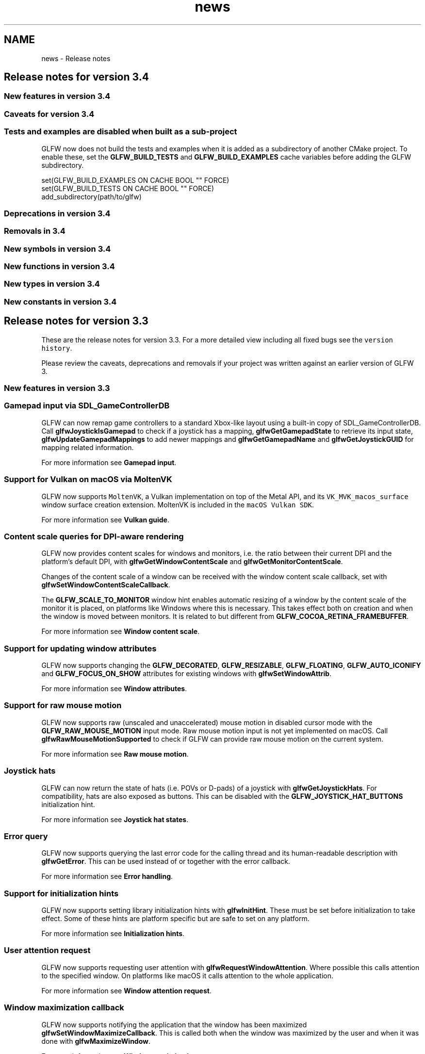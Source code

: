 .TH "news" 3 "Sat Jul 20 2019" "Version 0.1" "Typhoon Engine" \" -*- nroff -*-
.ad l
.nh
.SH NAME
news \- Release notes 

.SH "Release notes for version 3\&.4"
.PP
.SS "New features in version 3\&.4"
.SS "Caveats for version 3\&.4"
.SS "Tests and examples are disabled when built as a sub-project"
GLFW now does not build the tests and examples when it is added as a subdirectory of another CMake project\&. To enable these, set the \fBGLFW_BUILD_TESTS\fP and \fBGLFW_BUILD_EXAMPLES\fP cache variables before adding the GLFW subdirectory\&.
.PP
.PP
.nf
set(GLFW_BUILD_EXAMPLES ON CACHE BOOL "" FORCE)
set(GLFW_BUILD_TESTS ON CACHE BOOL "" FORCE)
add_subdirectory(path/to/glfw)
.fi
.PP
.SS "Deprecations in version 3\&.4"
.SS "Removals in 3\&.4"
.SS "New symbols in version 3\&.4"
.SS "New functions in version 3\&.4"
.SS "New types in version 3\&.4"
.SS "New constants in version 3\&.4"
.SH "Release notes for version 3\&.3"
.PP
These are the release notes for version 3\&.3\&. For a more detailed view including all fixed bugs see the \fCversion history\fP\&.
.PP
Please review the caveats, deprecations and removals if your project was written against an earlier version of GLFW 3\&.
.SS "New features in version 3\&.3"
.SS "Gamepad input via SDL_GameControllerDB"
GLFW can now remap game controllers to a standard Xbox-like layout using a built-in copy of SDL_GameControllerDB\&. Call \fBglfwJoystickIsGamepad\fP to check if a joystick has a mapping, \fBglfwGetGamepadState\fP to retrieve its input state, \fBglfwUpdateGamepadMappings\fP to add newer mappings and \fBglfwGetGamepadName\fP and \fBglfwGetJoystickGUID\fP for mapping related information\&.
.PP
For more information see \fBGamepad input\fP\&.
.SS "Support for Vulkan on macOS via MoltenVK"
GLFW now supports \fCMoltenVK\fP, a Vulkan implementation on top of the Metal API, and its \fCVK_MVK_macos_surface\fP window surface creation extension\&. MoltenVK is included in the \fCmacOS Vulkan SDK\fP\&.
.PP
For more information see \fBVulkan guide\fP\&.
.SS "Content scale queries for DPI-aware rendering"
GLFW now provides content scales for windows and monitors, i\&.e\&. the ratio between their current DPI and the platform's default DPI, with \fBglfwGetWindowContentScale\fP and \fBglfwGetMonitorContentScale\fP\&.
.PP
Changes of the content scale of a window can be received with the window content scale callback, set with \fBglfwSetWindowContentScaleCallback\fP\&.
.PP
The \fBGLFW_SCALE_TO_MONITOR\fP window hint enables automatic resizing of a window by the content scale of the monitor it is placed, on platforms like Windows where this is necessary\&. This takes effect both on creation and when the window is moved between monitors\&. It is related to but different from \fBGLFW_COCOA_RETINA_FRAMEBUFFER\fP\&.
.PP
For more information see \fBWindow content scale\fP\&.
.SS "Support for updating window attributes"
GLFW now supports changing the \fBGLFW_DECORATED\fP, \fBGLFW_RESIZABLE\fP, \fBGLFW_FLOATING\fP, \fBGLFW_AUTO_ICONIFY\fP and \fBGLFW_FOCUS_ON_SHOW\fP attributes for existing windows with \fBglfwSetWindowAttrib\fP\&.
.PP
For more information see \fBWindow attributes\fP\&.
.SS "Support for raw mouse motion"
GLFW now supports raw (unscaled and unaccelerated) mouse motion in disabled cursor mode with the \fBGLFW_RAW_MOUSE_MOTION\fP input mode\&. Raw mouse motion input is not yet implemented on macOS\&. Call \fBglfwRawMouseMotionSupported\fP to check if GLFW can provide raw mouse motion on the current system\&.
.PP
For more information see \fBRaw mouse motion\fP\&.
.SS "Joystick hats"
GLFW can now return the state of hats (i\&.e\&. POVs or D-pads) of a joystick with \fBglfwGetJoystickHats\fP\&. For compatibility, hats are also exposed as buttons\&. This can be disabled with the \fBGLFW_JOYSTICK_HAT_BUTTONS\fP initialization hint\&.
.PP
For more information see \fBJoystick hat states\fP\&.
.SS "Error query"
GLFW now supports querying the last error code for the calling thread and its human-readable description with \fBglfwGetError\fP\&. This can be used instead of or together with the error callback\&.
.PP
For more information see \fBError handling\fP\&.
.SS "Support for initialization hints"
GLFW now supports setting library initialization hints with \fBglfwInitHint\fP\&. These must be set before initialization to take effect\&. Some of these hints are platform specific but are safe to set on any platform\&.
.PP
For more information see \fBInitialization hints\fP\&.
.SS "User attention request"
GLFW now supports requesting user attention with \fBglfwRequestWindowAttention\fP\&. Where possible this calls attention to the specified window\&. On platforms like macOS it calls attention to the whole application\&.
.PP
For more information see \fBWindow attention request\fP\&.
.SS "Window maximization callback"
GLFW now supports notifying the application that the window has been maximized \fBglfwSetWindowMaximizeCallback\fP\&. This is called both when the window was maximized by the user and when it was done with \fBglfwMaximizeWindow\fP\&.
.PP
For more information see \fBWindow maximization\fP\&.
.SS "Query for the monitor work area"
GLFW now supports querying the work area of a monitor, i\&.e\&. the area not occupied by task bars or global menu bars, with \fBglfwGetMonitorWorkarea\fP\&. On platforms that lack this concept, the whole area of the monitor is returned\&.
.PP
For more information see \fBWork area\fP\&.
.SS "Transparent windows and framebuffers"
GLFW now supports the creation of windows with transparent framebuffers on systems with desktop compositing enabled with the \fBGLFW_TRANSPARENT_FRAMEBUFFER\fP window hint and attribute\&. This hint must be set before window creation and leaves any window decorations opaque\&.
.PP
GLFW now also supports whole window transparency with \fBglfwGetWindowOpacity\fP and \fBglfwSetWindowOpacity\fP\&. This value controls the opacity of the whole window including decorations and unlike framebuffer transparency can be changed at any time after window creation\&.
.PP
For more information see \fBWindow transparency\fP\&.
.SS "Query for the scancode of a key"
GLFW now supports querying the platform dependent scancode of any physical key with \fBglfwGetKeyScancode\fP\&.
.PP
For more information see \fBKey input\fP\&.
.SS "Cursor centering window hint"
GLFW now supports controlling whether the cursor is centered over newly created full screen windows with the \fBGLFW_CENTER_CURSOR\fP window hint\&. It is enabled by default\&.
.SS "Mouse cursor hover window attribute"
GLFW now supports polling whether the cursor is hovering over the window content area with the \fBGLFW_HOVERED\fP window attribute\&. This attribute corresponds to the \fBcursor enter/leave\fP event\&.
.SS "Window hint and attribute for input focus on show"
GLFW now has the \fBGLFW_FOCUS_ON_SHOW\fP window hint and attribute for controlling whether a window gets input focus when shown\&. It is enabled by default\&. It applies both when creating an visible window with \fBglfwCreateWindow\fP and when showing it with \fBglfwShowWindow\fP\&.
.PP
This is a workaround for GLFW 3\&.0 lacking \fBglfwFocusWindow\fP and will be corrected in the next major version\&.
.PP
For more information see \fBWindow visibility\fP\&.
.SS "Monitor and joystick user pointers"
GLFW now supports setting and querying user pointers for connected monitors and joysticks with \fBglfwSetMonitorUserPointer\fP, \fBglfwGetMonitorUserPointer\fP, \fBglfwSetJoystickUserPointer\fP and \fBglfwGetJoystickUserPointer\fP\&.
.PP
For more information see \fBUser pointer\fP and \fBJoystick user pointer\fP\&.
.SS "macOS menu bar from nib file"
GLFW will now load a \fCMainMenu\&.nib\fP file if found in the \fCContents/Resources\fP directory of the application bundle, as a way to replace the GLFW menu bar without recompiling GLFW\&. This behavior can be disabled with the \fBGLFW_COCOA_MENUBAR\fP initialization hint\&.
.SS "Support for more context creation extensions"
The context hint \fBGLFW_SRGB_CAPABLE\fP now supports OpenGL ES via \fCWGL_EXT_colorspace\fP, the context hint \fBGLFW_CONTEXT_NO_ERROR\fP now supports \fCWGL_ARB_create_context_no_error\fP and \fCGLX_ARB_create_context_no_error\fP, the context hint \fBGLFW_CONTEXT_RELEASE_BEHAVIOR\fP now supports \fCEGL_KHR_context_flush_control\fP and \fBglfwGetProcAddress\fP now supports \fCEGL_KHR_get_all_proc_addresses\fP\&.
.SS "OSMesa off-screen context creation support"
GLFW now supports creating off-screen OpenGL contexts using \fCOSMesa\fP by setting \fBGLFW_CONTEXT_CREATION_API\fP to \fCGLFW_OSMESA_CONTEXT_API\fP\&. Native access function have been added to retrieve the OSMesa color and depth buffers\&.
.PP
There is also a new null backend that uses OSMesa as its native context creation API, intended for automated testing\&. This backend does not provide input\&.
.SS "Caveats for version 3\&.3"
.SS "Layout of joysticks have changed"
The way joystick elements are arranged have changed to match SDL2 in order to support SDL_GameControllerDB mappings\&. The layout of joysticks may change again if required for compatibility with SDL2\&. If you need a known and stable layout for game controllers, see if you can switch to \fBGamepad input\fP\&.
.PP
Existing code that depends on a specific joystick layout will likely have to be updated\&.
.SS "No window required to wait for events"
The \fBglfwWaitEvents\fP and \fBglfwWaitEventsTimeout\fP functions no longer need a window to be created to wait for events\&. Before version 3\&.3 these functions would return immediately if there were no user-created windows\&. On platforms where only windows can receive events, an internal helper window is used\&.
.PP
Existing code that depends on the earlier behavior will likely have to be updated\&.
.SS "Gamma ramp size of 256 may be rejected"
The documentation for versions before 3\&.3 stated that a gamma ramp size of 256 would always be accepted\&. This was never the case on X11 and could lead to artifacts on macOS\&. The \fBglfwSetGamma\fP function has been updated to always generate a ramp of the correct size\&.
.PP
Existing code that hardcodes a size of 256 should be updated to use the size of the current ramp of a monitor when setting a new ramp for that monitor\&.
.SS "Windows XInput deadzone removed"
GLFW no longer applies any deadzone to the input state received from the XInput API\&. This was never done for any other platform joystick API so this change makes the behavior more consistent but you will need to apply your own deadzone if desired\&.
.SS "X11 clipboard transfer limits"
GLFW now supports reading clipboard text via the \fCINCR\fP method, which removes the limit on how much text can be read with \fBglfwGetClipboardString\fP\&. However, writing via this method is not yet supported, so you may not be able to write a very large string with \fBglfwSetClipboardString\fP even if you read it from the clipboard earlier\&.
.PP
The exact size limit for writing to the clipboard is negotiated with each receiving application but is at least several tens of kilobytes\&. Note that only the read limit has changed\&. Any string that could be written before still can be\&.
.SS "X11 extension libraries are loaded dynamically"
GLFW now loads all X11 extension libraries at initialization\&. The only X11 library you need to link against is \fClibX11\fP\&. The header files for the extension libraries are still required for compilation\&.
.PP
Existing projects and makefiles that link GLFW directly against the extension libraries should still build correctly but will add these libraries as load-time dependencies\&.
.SS "CMake 3\&.0 or later is required"
The minimum CMake version has been raised from 2\&.8\&.12 to 3\&.0\&. This is only a requirement of the GLFW CMake files\&. The GLFW source files do not depend on CMake\&.
.SS "Deprecations in version 3\&.3"
.SS "Character with modifiers callback"
The character with modifiers callback set with \fBglfwSetCharModsCallback\fP has been deprecated and should if possible not be used\&.
.PP
Existing code should still work but further bug fixes will likely not be made\&. The callback will be removed in the next major version\&.
.SS "Window parameter to clipboard functions"
The window parameter of the clipboard functions \fBglfwGetClipboardString\fP and \fBglfwSetClipboardString\fP has been deprecated and is no longer used on any platform\&. On platforms where the clipboard must be owned by a specific window, an internal helper window is used\&.
.PP
Existing code should still work unless it depends on a specific window owning the clipboard\&. New code may pass \fCNULL\fP as the window argument\&. The parameter will be removed in a future release\&.
.SS "Removals in 3\&.3"
.SS "macOS specific CMake options and macros"
The \fCGLFW_USE_RETINA\fP, \fCGLFW_USE_CHDIR\fP and \fCGLFW_USE_MENUBAR\fP CMake options and the \fC_GLFW_USE_RETINA\fP, \fC_GLFW_USE_CHDIR\fP and \fC_GLFW_USE_MENUBAR\fP compile-time macros have been removed\&.
.PP
These options and macros are replaced by the window hint \fBGLFW_COCOA_RETINA_FRAMEBUFFER\fP and the init hints \fBGLFW_COCOA_CHDIR_RESOURCES\fP and \fBGLFW_COCOA_MENUBAR\fP\&.
.PP
Existing projects and makefiles that set these options or define these macros during compilation of GLFW will still build but it will have no effect and the default behaviors will be used\&.
.SS "LunarG Vulkan SDK dependency"
The GLFW test programs that previously depended on the LunarG Vulkan SDK now instead uses a Vulkan loader generated by \fCglad2\fP\&. This means the GLFW CMake files no longer look for the Vulkan SDK\&.
.PP
Existing CMake projects that depended on the Vulkan SDK cache variables from GLFW will need to call \fCfind_package(Vulkan)\fP themselves\&. CMake 3\&.7 and later already comes with a \fCVulkan find module\fP similar to the one GLFW previously included\&.
.SS "CMake option LIB_SUFFIX"
The \fCLIB_SUFFIX\fP CMake option has been removed\&. GLFW now uses the GNUInstallDirs CMake package to handle platform specific details like the library directory suffix and the \fCLIB_SUFFIX\fP CMake option has been removed\&.
.PP
Existing projects and makefiles that set the \fCLIB_SUFFIX\fP option will use the suffix chosen by the GNUInstallDirs package and the option will be ignored\&.
.SS "Mir support"
The experimental Mir support has been completely removed as the Mir project has implemented support for the Wayland protocol and is recommending that applications use that instead\&.
.PP
Existing projects and makefiles that select Mir when compiling GLFW will fail\&. Use Wayland or X11 instead\&.
.SS "New symbols in version 3\&.3"
.SS "New functions in version 3\&.3"
.IP "\(bu" 2
\fBglfwInitHint\fP
.IP "\(bu" 2
\fBglfwGetError\fP
.IP "\(bu" 2
\fBglfwGetMonitorWorkarea\fP
.IP "\(bu" 2
\fBglfwGetMonitorContentScale\fP
.IP "\(bu" 2
\fBglfwGetMonitorUserPointer\fP
.IP "\(bu" 2
\fBglfwSetMonitorUserPointer\fP
.IP "\(bu" 2
\fBglfwWindowHintString\fP
.IP "\(bu" 2
\fBglfwGetWindowContentScale\fP
.IP "\(bu" 2
\fBglfwGetWindowOpacity\fP
.IP "\(bu" 2
\fBglfwSetWindowOpacity\fP
.IP "\(bu" 2
\fBglfwRequestWindowAttention\fP
.IP "\(bu" 2
\fBglfwSetWindowAttrib\fP
.IP "\(bu" 2
\fBglfwSetWindowMaximizeCallback\fP
.IP "\(bu" 2
\fBglfwSetWindowContentScaleCallback\fP
.IP "\(bu" 2
\fBglfwRawMouseMotionSupported\fP
.IP "\(bu" 2
\fBglfwGetKeyScancode\fP
.IP "\(bu" 2
\fBglfwGetJoystickHats\fP
.IP "\(bu" 2
\fBglfwGetJoystickGUID\fP
.IP "\(bu" 2
\fBglfwGetJoystickUserPointer\fP
.IP "\(bu" 2
\fBglfwSetJoystickUserPointer\fP
.IP "\(bu" 2
\fBglfwJoystickIsGamepad\fP
.IP "\(bu" 2
\fBglfwUpdateGamepadMappings\fP
.IP "\(bu" 2
\fBglfwGetGamepadName\fP
.IP "\(bu" 2
\fBglfwGetGamepadState\fP
.PP
.SS "New types in version 3\&.3"
.IP "\(bu" 2
\fBGLFWwindowmaximizefun\fP
.IP "\(bu" 2
\fBGLFWwindowcontentscalefun\fP
.IP "\(bu" 2
\fBGLFWgamepadstate\fP
.PP
.SS "New constants in version 3\&.3"
.IP "\(bu" 2
\fBGLFW_NO_ERROR\fP
.IP "\(bu" 2
\fBGLFW_JOYSTICK_HAT_BUTTONS\fP
.IP "\(bu" 2
\fBGLFW_COCOA_CHDIR_RESOURCES\fP
.IP "\(bu" 2
\fBGLFW_COCOA_MENUBAR\fP
.IP "\(bu" 2
\fBGLFW_CENTER_CURSOR\fP
.IP "\(bu" 2
\fBGLFW_TRANSPARENT_FRAMEBUFFER\fP
.IP "\(bu" 2
\fBGLFW_HOVERED\fP
.IP "\(bu" 2
\fBGLFW_FOCUS_ON_SHOW\fP
.IP "\(bu" 2
\fBGLFW_SCALE_TO_MONITOR\fP
.IP "\(bu" 2
\fBGLFW_COCOA_RETINA_FRAMEBUFFER\fP
.IP "\(bu" 2
\fBGLFW_COCOA_FRAME_NAME\fP
.IP "\(bu" 2
\fBGLFW_COCOA_GRAPHICS_SWITCHING\fP
.IP "\(bu" 2
\fBGLFW_X11_CLASS_NAME\fP
.IP "\(bu" 2
\fBGLFW_X11_INSTANCE_NAME\fP
.IP "\(bu" 2
\fBGLFW_OSMESA_CONTEXT_API\fP
.IP "\(bu" 2
\fBGLFW_HAT_CENTERED\fP
.IP "\(bu" 2
\fBGLFW_HAT_UP\fP
.IP "\(bu" 2
\fBGLFW_HAT_RIGHT\fP
.IP "\(bu" 2
\fBGLFW_HAT_DOWN\fP
.IP "\(bu" 2
\fBGLFW_HAT_LEFT\fP
.IP "\(bu" 2
\fBGLFW_HAT_RIGHT_UP\fP
.IP "\(bu" 2
\fBGLFW_HAT_RIGHT_DOWN\fP
.IP "\(bu" 2
\fBGLFW_HAT_LEFT_UP\fP
.IP "\(bu" 2
\fBGLFW_HAT_LEFT_DOWN\fP
.IP "\(bu" 2
\fBGLFW_MOD_CAPS_LOCK\fP
.IP "\(bu" 2
\fBGLFW_MOD_NUM_LOCK\fP
.IP "\(bu" 2
\fBGLFW_LOCK_KEY_MODS\fP
.IP "\(bu" 2
\fBGLFW_RAW_MOUSE_MOTION\fP
.IP "\(bu" 2
\fBGLFW_GAMEPAD_BUTTON_A\fP
.IP "\(bu" 2
\fBGLFW_GAMEPAD_BUTTON_B\fP
.IP "\(bu" 2
\fBGLFW_GAMEPAD_BUTTON_X\fP
.IP "\(bu" 2
\fBGLFW_GAMEPAD_BUTTON_Y\fP
.IP "\(bu" 2
\fBGLFW_GAMEPAD_BUTTON_LEFT_BUMPER\fP
.IP "\(bu" 2
\fBGLFW_GAMEPAD_BUTTON_RIGHT_BUMPER\fP
.IP "\(bu" 2
\fBGLFW_GAMEPAD_BUTTON_BACK\fP
.IP "\(bu" 2
\fBGLFW_GAMEPAD_BUTTON_START\fP
.IP "\(bu" 2
\fBGLFW_GAMEPAD_BUTTON_GUIDE\fP
.IP "\(bu" 2
\fBGLFW_GAMEPAD_BUTTON_LEFT_THUMB\fP
.IP "\(bu" 2
\fBGLFW_GAMEPAD_BUTTON_RIGHT_THUMB\fP
.IP "\(bu" 2
\fBGLFW_GAMEPAD_BUTTON_DPAD_UP\fP
.IP "\(bu" 2
\fBGLFW_GAMEPAD_BUTTON_DPAD_RIGHT\fP
.IP "\(bu" 2
\fBGLFW_GAMEPAD_BUTTON_DPAD_DOWN\fP
.IP "\(bu" 2
\fBGLFW_GAMEPAD_BUTTON_DPAD_LEFT\fP
.IP "\(bu" 2
\fBGLFW_GAMEPAD_BUTTON_LAST\fP
.IP "\(bu" 2
\fBGLFW_GAMEPAD_BUTTON_CROSS\fP
.IP "\(bu" 2
\fBGLFW_GAMEPAD_BUTTON_CIRCLE\fP
.IP "\(bu" 2
\fBGLFW_GAMEPAD_BUTTON_SQUARE\fP
.IP "\(bu" 2
\fBGLFW_GAMEPAD_BUTTON_TRIANGLE\fP
.IP "\(bu" 2
\fBGLFW_GAMEPAD_AXIS_LEFT_X\fP
.IP "\(bu" 2
\fBGLFW_GAMEPAD_AXIS_LEFT_Y\fP
.IP "\(bu" 2
\fBGLFW_GAMEPAD_AXIS_RIGHT_X\fP
.IP "\(bu" 2
\fBGLFW_GAMEPAD_AXIS_RIGHT_Y\fP
.IP "\(bu" 2
\fBGLFW_GAMEPAD_AXIS_LEFT_TRIGGER\fP
.IP "\(bu" 2
\fBGLFW_GAMEPAD_AXIS_RIGHT_TRIGGER\fP
.IP "\(bu" 2
\fBGLFW_GAMEPAD_AXIS_LAST\fP
.PP
.SH "Release notes for 3\&.2"
.PP
These are the release notes for version 3\&.2\&. For a more detailed view including all fixed bugs see the \fCversion history\fP\&.
.SS "New features in version 3\&.2"
.SS "Support for Vulkan"
GLFW now supports basic integration with Vulkan with \fBglfwVulkanSupported\fP, \fBglfwGetRequiredInstanceExtensions\fP, \fBglfwGetInstanceProcAddress\fP, \fBglfwGetPhysicalDevicePresentationSupport\fP and \fBglfwCreateWindowSurface\fP\&. Vulkan header inclusion can be selected with \fBGLFW_INCLUDE_VULKAN\fP\&.
.SS "Window mode switching"
GLFW now supports switching between windowed and full screen modes and updating the monitor and desired resolution and refresh rate of full screen windows with \fBglfwSetWindowMonitor\fP\&.
.SS "Window maxmimization support"
GLFW now supports window maximization with \fBglfwMaximizeWindow\fP and the \fBGLFW_MAXIMIZED\fP window hint and attribute\&.
.SS "Window input focus control"
GLFW now supports giving windows input focus with \fBglfwFocusWindow\fP\&.
.SS "Window size limit support"
GLFW now supports setting both absolute and relative window size limits with \fBglfwSetWindowSizeLimits\fP and \fBglfwSetWindowAspectRatio\fP\&.
.SS "Localized key names"
GLFW now supports querying the localized name of printable keys with \fBglfwGetKeyName\fP, either by key token or by scancode\&.
.SS "Wait for events with timeout"
GLFW now supports waiting for events for a set amount of time with \fBglfwWaitEventsTimeout\fP\&.
.SS "Window icon support"
GLFW now supports setting the icon of windows with \fBglfwSetWindowIcon\fP\&.
.SS "Raw timer access"
GLFW now supports raw timer values with \fBglfwGetTimerValue\fP and \fBglfwGetTimerFrequency\fP\&.
.SS "Joystick connection callback"
GLFW now supports notifying when a joystick has been connected or disconnected with \fBglfwSetJoystickCallback\fP\&.
.SS "Context-less windows"
GLFW now supports creating windows without a OpenGL or OpenGL ES context by setting the \fBGLFW_CLIENT_API\fP hint to \fCGLFW_NO_API\fP\&.
.SS "Run-time context creation API selection"
GLFW now supports selecting and querying the context creation API at run-time with the \fBGLFW_CONTEXT_CREATION_API\fP hint and attribute\&.
.SS "Error-free context creation"
GLFW now supports creating and querying OpenGL and OpenGL ES contexts that do not emit errors with the \fBGLFW_CONTEXT_NO_ERROR\fP hint, provided the machine supports the \fCGL_KHR_no_error\fP extension\&.
.SS "CMake config-file package support"
GLFW now supports being used as a \fBconfig-file package\fP from other projects for easy linking with the library and its dependencies\&.
.SH "Release notes for 3\&.1"
.PP
These are the release notes for version 3\&.1\&. For a more detailed view including all fixed bugs see the \fCversion history\fP\&.
.SS "New features in version 3\&.1"
.SS "Custom mouse cursor images"
GLFW now supports creating and setting both custom cursor images and standard cursor shapes\&. They are created with \fBglfwCreateCursor\fP or \fBglfwCreateStandardCursor\fP, set with \fBglfwSetCursor\fP and destroyed with \fBglfwDestroyCursor\fP\&.
.PP
\fBSee also:\fP
.RS 4
\fBCursor objects\fP
.RE
.PP
.SS "Path drop event"
GLFW now provides a callback for receiving the paths of files and directories dropped onto GLFW windows\&. The callback is set with \fBglfwSetDropCallback\fP\&.
.PP
\fBSee also:\fP
.RS 4
\fBPath drop input\fP
.RE
.PP
.SS "Main thread wake-up"
GLFW now provides the \fBglfwPostEmptyEvent\fP function for posting an empty event from another thread to the main thread event queue, causing \fBglfwWaitEvents\fP to return\&.
.PP
\fBSee also:\fP
.RS 4
\fBEvent processing\fP
.RE
.PP
.SS "Window frame size query"
GLFW now supports querying the size, on each side, of the frame around the content area of a window, with \fBglfwGetWindowFrameSize\fP\&.
.PP
\fBSee also:\fP
.RS 4
\fBWindow size\fP
.RE
.PP
.SS "Simultaneous multi-monitor rendering"
GLFW now supports disabling auto-iconification of full screen windows with the \fBGLFW_AUTO_ICONIFY\fP window hint\&. This is intended for people building multi-monitor installations, where you need windows to stay in full screen despite losing input focus\&.
.SS "Floating windows"
GLFW now supports floating windows, also called topmost or always on top, for easier debugging with the \fBGLFW_FLOATING\fP window hint and attribute\&.
.SS "Initially unfocused windows"
GLFW now supports preventing a windowed mode window from gaining input focus on creation, with the \fBGLFW_FOCUSED\fP window hint\&.
.SS "Direct access for window attributes and cursor position"
GLFW now queries the window input focus, visibility and iconification attributes and the cursor position directly instead of returning cached data\&.
.SS "Character with modifiers callback"
GLFW now provides a callback for character events with modifier key bits\&. The callback is set with \fBglfwSetCharModsCallback\fP\&. Unlike the regular character callback, this will report character events that will not result in a character being input, for example if the Control key is held down\&.
.PP
\fBSee also:\fP
.RS 4
\fBText input\fP
.RE
.PP
.SS "Single buffered framebuffers"
GLFW now supports the creation of single buffered windows, with the \fBGLFW_DOUBLEBUFFER\fP hint\&.
.SS "Macro for including extension header"
GLFW now includes the extension header appropriate for the chosen OpenGL or OpenGL ES header when \fBGLFW_INCLUDE_GLEXT\fP is defined\&. GLFW does not provide these headers\&. They must be provided by your development environment or your OpenGL or OpenGL ES SDK\&.
.SS "Context release behaviors"
GLFW now supports controlling and querying whether the pipeline is flushed when a context is made non-current, with the \fBGLFW_CONTEXT_RELEASE_BEHAVIOR\fP hint and attribute, provided the machine supports the \fCGL_KHR_context_flush_control\fP extension\&.
.SS "(Experimental) Wayland support"
GLFW now has an \fIexperimental\fP Wayland display protocol backend that can be selected on Linux with a CMake option\&.
.SS "(Experimental) Mir support"
GLFW now has an \fIexperimental\fP Mir display server backend that can be selected on Linux with a CMake option\&.
.SH "Release notes for 3\&.0"
.PP
These are the release notes for version 3\&.0\&. For a more detailed view including all fixed bugs see the \fCversion history\fP\&.
.SS "New features in version 3\&.0"
.SS "CMake build system"
GLFW now uses the CMake build system instead of the various makefiles and project files used by earlier versions\&. CMake is available for all platforms supported by GLFW, is present in most package systems and can generate makefiles and/or project files for most popular development environments\&.
.PP
For more information on how to use CMake, see the \fCCMake manual\fP\&.
.SS "Multi-window support"
GLFW now supports the creation of multiple windows, each with their own OpenGL or OpenGL ES context, and all window functions now take a window handle\&. Event callbacks are now per-window and are provided with the handle of the window that received the event\&. The \fBglfwMakeContextCurrent\fP function has been added to select which context is current on a given thread\&.
.SS "Multi-monitor support"
GLFW now explicitly supports multiple monitors\&. They can be enumerated with \fBglfwGetMonitors\fP, queried with \fBglfwGetVideoModes\fP, \fBglfwGetMonitorPos\fP, \fBglfwGetMonitorName\fP and \fBglfwGetMonitorPhysicalSize\fP, and specified at window creation to make the newly created window full screen on that specific monitor\&.
.SS "Unicode support"
All string arguments to GLFW functions and all strings returned by GLFW now use the UTF-8 encoding\&. This includes the window title, error string, clipboard text, monitor and joystick names as well as the extension function arguments (as ASCII is a subset of UTF-8)\&.
.SS "Clipboard text I/O"
GLFW now supports reading and writing plain text to and from the system clipboard, with the \fBglfwGetClipboardString\fP and \fBglfwSetClipboardString\fP functions\&.
.SS "Gamma ramp support"
GLFW now supports setting and reading back the gamma ramp of monitors, with the \fBglfwGetGammaRamp\fP and \fBglfwSetGammaRamp\fP functions\&. There is also \fBglfwSetGamma\fP, which generates a ramp from a gamma value and then sets it\&.
.SS "OpenGL ES support"
GLFW now supports the creation of OpenGL ES contexts, by setting the \fBGLFW_CLIENT_API\fP hint to \fCGLFW_OPENGL_ES_API\fP, where creation of such contexts are supported\&. Note that GLFW \fIdoes not implement\fP OpenGL ES, so your driver must provide support in a way usable by GLFW\&. Modern Nvidia and Intel drivers support creation of OpenGL ES context using the GLX and WGL APIs, while AMD provides an EGL implementation instead\&.
.SS "(Experimental) EGL support"
GLFW now has an experimental EGL context creation back end that can be selected through CMake options\&.
.SS "High-DPI support"
GLFW now supports high-DPI monitors on both Windows and macOS, giving windows full resolution framebuffers where other UI elements are scaled up\&. To achieve this, \fBglfwGetFramebufferSize\fP and \fBglfwSetFramebufferSizeCallback\fP have been added\&. These work with pixels, while the rest of the GLFW API works with screen coordinates\&. This is important as OpenGL uses pixels, not screen coordinates\&.
.SS "Error callback"
GLFW now has an error callback, which can provide your application with much more detailed diagnostics than was previously possible\&. The callback is passed an error code and a description string\&.
.SS "Per-window user pointer"
Each window now has a user-defined pointer, retrieved with \fBglfwGetWindowUserPointer\fP and set with \fBglfwSetWindowUserPointer\fP, to make it easier to integrate GLFW into C++ code\&.
.SS "Window iconification callback"
Each window now has a callback for iconification and restoration events, which is set with \fBglfwSetWindowIconifyCallback\fP\&.
.SS "Window position callback"
Each window now has a callback for position events, which is set with \fBglfwSetWindowPosCallback\fP\&.
.SS "Window position query"
The position of a window can now be retrieved using \fBglfwGetWindowPos\fP\&.
.SS "Window focus callback"
Each windows now has a callback for focus events, which is set with \fBglfwSetWindowFocusCallback\fP\&.
.SS "Cursor enter/leave callback"
Each window now has a callback for when the mouse cursor enters or leaves its content area, which is set with \fBglfwSetCursorEnterCallback\fP\&.
.SS "Initial window title"
The title of a window is now specified at creation time, as one of the arguments to \fBglfwCreateWindow\fP\&.
.SS "Hidden windows"
Windows can now be hidden with \fBglfwHideWindow\fP, shown using \fBglfwShowWindow\fP and created initially hidden with the \fBGLFW_VISIBLE\fP window hint and attribute\&. This allows for off-screen rendering in a way compatible with most drivers, as well as moving a window to a specific position before showing it\&.
.SS "Undecorated windows"
Windowed mode windows can now be created without decorations, e\&.g\&. things like a frame, a title bar, with the \fBGLFW_DECORATED\fP window hint and attribute\&. This allows for the creation of things like splash screens\&.
.SS "Modifier key bit masks"
\fBModifier key bit mask\fP parameters have been added to the \fBmouse button\fP and \fBkey\fP callbacks\&.
.SS "Platform-specific scancodes"
A scancode parameter has been added to the \fBkey callback\fP\&. Keys that don't have a \fBkey token\fP still get passed on with the key parameter set to \fCGLFW_KEY_UNKNOWN\fP\&. These scancodes will vary between machines and are intended to be used for key bindings\&.
.SS "Joystick names"
The name of a joystick can now be retrieved using \fBglfwGetJoystickName\fP\&.
.SS "Doxygen documentation"
You are reading it\&. 
